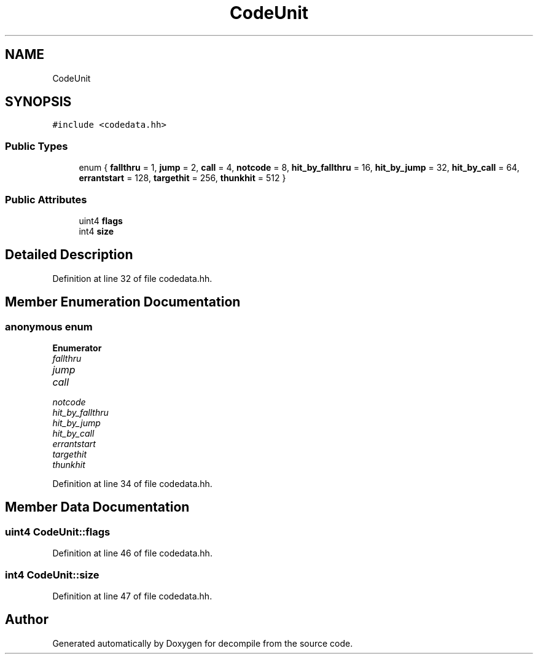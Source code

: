 .TH "CodeUnit" 3 "Sun Apr 14 2019" "decompile" \" -*- nroff -*-
.ad l
.nh
.SH NAME
CodeUnit
.SH SYNOPSIS
.br
.PP
.PP
\fC#include <codedata\&.hh>\fP
.SS "Public Types"

.in +1c
.ti -1c
.RI "enum { \fBfallthru\fP = 1, \fBjump\fP = 2, \fBcall\fP = 4, \fBnotcode\fP = 8, \fBhit_by_fallthru\fP = 16, \fBhit_by_jump\fP = 32, \fBhit_by_call\fP = 64, \fBerrantstart\fP = 128, \fBtargethit\fP = 256, \fBthunkhit\fP = 512 }"
.br
.in -1c
.SS "Public Attributes"

.in +1c
.ti -1c
.RI "uint4 \fBflags\fP"
.br
.ti -1c
.RI "int4 \fBsize\fP"
.br
.in -1c
.SH "Detailed Description"
.PP 
Definition at line 32 of file codedata\&.hh\&.
.SH "Member Enumeration Documentation"
.PP 
.SS "anonymous enum"

.PP
\fBEnumerator\fP
.in +1c
.TP
\fB\fIfallthru \fP\fP
.TP
\fB\fIjump \fP\fP
.TP
\fB\fIcall \fP\fP
.TP
\fB\fInotcode \fP\fP
.TP
\fB\fIhit_by_fallthru \fP\fP
.TP
\fB\fIhit_by_jump \fP\fP
.TP
\fB\fIhit_by_call \fP\fP
.TP
\fB\fIerrantstart \fP\fP
.TP
\fB\fItargethit \fP\fP
.TP
\fB\fIthunkhit \fP\fP
.PP
Definition at line 34 of file codedata\&.hh\&.
.SH "Member Data Documentation"
.PP 
.SS "uint4 CodeUnit::flags"

.PP
Definition at line 46 of file codedata\&.hh\&.
.SS "int4 CodeUnit::size"

.PP
Definition at line 47 of file codedata\&.hh\&.

.SH "Author"
.PP 
Generated automatically by Doxygen for decompile from the source code\&.
